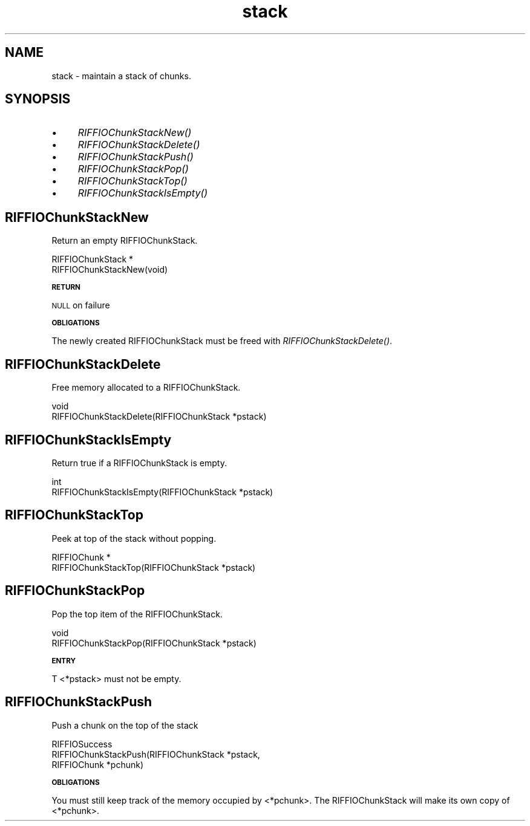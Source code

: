 .rn '' }`
''' $RCSfile$$Revision$$Date$
'''
''' $Log$
'''
.de Sh
.br
.if t .Sp
.ne 5
.PP
\fB\\$1\fR
.PP
..
.de Sp
.if t .sp .5v
.if n .sp
..
.de Ip
.br
.ie \\n(.$>=3 .ne \\$3
.el .ne 3
.IP "\\$1" \\$2
..
.de Vb
.ft CW
.nf
.ne \\$1
..
.de Ve
.ft R

.fi
..
'''
'''
'''     Set up \*(-- to give an unbreakable dash;
'''     string Tr holds user defined translation string.
'''     Bell System Logo is used as a dummy character.
'''
.tr \(*W-|\(bv\*(Tr
.ie n \{\
.ds -- \(*W-
.ds PI pi
.if (\n(.H=4u)&(1m=24u) .ds -- \(*W\h'-12u'\(*W\h'-12u'-\" diablo 10 pitch
.if (\n(.H=4u)&(1m=20u) .ds -- \(*W\h'-12u'\(*W\h'-8u'-\" diablo 12 pitch
.ds L" ""
.ds R" ""
.ds L' '
.ds R' '
'br\}
.el\{\
.ds -- \(em\|
.tr \*(Tr
.ds L" ``
.ds R" ''
.ds L' `
.ds R' '
.ds PI \(*p
'br\}
.\"	If the F register is turned on, we'll generate
.\"	index entries out stderr for the following things:
.\"		TH	Title 
.\"		SH	Header
.\"		Sh	Subsection 
.\"		Ip	Item
.\"		X<>	Xref  (embedded
.\"	Of course, you have to process the output yourself
.\"	in some meaninful fashion.
.if \nF \{
.de IX
.tm Index:\\$1\t\\n%\t"\\$2"
..
.nr % 0
.rr F
.\}
.TH stack 3 "riffio" "14/Jun/96" "RIFFIO Documentation"
.IX Title "stack 3"
.UC
.IX Name "stack - maintain a stack of chunks."
.if n .hy 0
.if n .na
.ds C+ C\v'-.1v'\h'-1p'\s-2+\h'-1p'+\s0\v'.1v'\h'-1p'
.de CQ          \" put $1 in typewriter font
.ft CW
'if n "\c
'if t \\&\\$1\c
'if n \\&\\$1\c
'if n \&"
\\&\\$2 \\$3 \\$4 \\$5 \\$6 \\$7
'.ft R
..
.\" @(#)ms.acc 1.5 88/02/08 SMI; from UCB 4.2
.	\" AM - accent mark definitions
.bd B 3
.	\" fudge factors for nroff and troff
.if n \{\
.	ds #H 0
.	ds #V .8m
.	ds #F .3m
.	ds #[ \f1
.	ds #] \fP
.\}
.if t \{\
.	ds #H ((1u-(\\\\n(.fu%2u))*.13m)
.	ds #V .6m
.	ds #F 0
.	ds #[ \&
.	ds #] \&
.\}
.	\" simple accents for nroff and troff
.if n \{\
.	ds ' \&
.	ds ` \&
.	ds ^ \&
.	ds , \&
.	ds ~ ~
.	ds ? ?
.	ds ! !
.	ds /
.	ds q
.\}
.if t \{\
.	ds ' \\k:\h'-(\\n(.wu*8/10-\*(#H)'\'\h"|\\n:u"
.	ds ` \\k:\h'-(\\n(.wu*8/10-\*(#H)'\`\h'|\\n:u'
.	ds ^ \\k:\h'-(\\n(.wu*10/11-\*(#H)'^\h'|\\n:u'
.	ds , \\k:\h'-(\\n(.wu*8/10)',\h'|\\n:u'
.	ds ~ \\k:\h'-(\\n(.wu-\*(#H-.1m)'~\h'|\\n:u'
.	ds ? \s-2c\h'-\w'c'u*7/10'\u\h'\*(#H'\zi\d\s+2\h'\w'c'u*8/10'
.	ds ! \s-2\(or\s+2\h'-\w'\(or'u'\v'-.8m'.\v'.8m'
.	ds / \\k:\h'-(\\n(.wu*8/10-\*(#H)'\z\(sl\h'|\\n:u'
.	ds q o\h'-\w'o'u*8/10'\s-4\v'.4m'\z\(*i\v'-.4m'\s+4\h'\w'o'u*8/10'
.\}
.	\" troff and (daisy-wheel) nroff accents
.ds : \\k:\h'-(\\n(.wu*8/10-\*(#H+.1m+\*(#F)'\v'-\*(#V'\z.\h'.2m+\*(#F'.\h'|\\n:u'\v'\*(#V'
.ds 8 \h'\*(#H'\(*b\h'-\*(#H'
.ds v \\k:\h'-(\\n(.wu*9/10-\*(#H)'\v'-\*(#V'\*(#[\s-4v\s0\v'\*(#V'\h'|\\n:u'\*(#]
.ds _ \\k:\h'-(\\n(.wu*9/10-\*(#H+(\*(#F*2/3))'\v'-.4m'\z\(hy\v'.4m'\h'|\\n:u'
.ds . \\k:\h'-(\\n(.wu*8/10)'\v'\*(#V*4/10'\z.\v'-\*(#V*4/10'\h'|\\n:u'
.ds 3 \*(#[\v'.2m'\s-2\&3\s0\v'-.2m'\*(#]
.ds o \\k:\h'-(\\n(.wu+\w'\(de'u-\*(#H)/2u'\v'-.3n'\*(#[\z\(de\v'.3n'\h'|\\n:u'\*(#]
.ds d- \h'\*(#H'\(pd\h'-\w'~'u'\v'-.25m'\f2\(hy\fP\v'.25m'\h'-\*(#H'
.ds D- D\\k:\h'-\w'D'u'\v'-.11m'\z\(hy\v'.11m'\h'|\\n:u'
.ds th \*(#[\v'.3m'\s+1I\s-1\v'-.3m'\h'-(\w'I'u*2/3)'\s-1o\s+1\*(#]
.ds Th \*(#[\s+2I\s-2\h'-\w'I'u*3/5'\v'-.3m'o\v'.3m'\*(#]
.ds ae a\h'-(\w'a'u*4/10)'e
.ds Ae A\h'-(\w'A'u*4/10)'E
.ds oe o\h'-(\w'o'u*4/10)'e
.ds Oe O\h'-(\w'O'u*4/10)'E
.	\" corrections for vroff
.if v .ds ~ \\k:\h'-(\\n(.wu*9/10-\*(#H)'\s-2\u~\d\s+2\h'|\\n:u'
.if v .ds ^ \\k:\h'-(\\n(.wu*10/11-\*(#H)'\v'-.4m'^\v'.4m'\h'|\\n:u'
.	\" for low resolution devices (crt and lpr)
.if \n(.H>23 .if \n(.V>19 \
\{\
.	ds : e
.	ds 8 ss
.	ds v \h'-1'\o'\(aa\(ga'
.	ds _ \h'-1'^
.	ds . \h'-1'.
.	ds 3 3
.	ds o a
.	ds d- d\h'-1'\(ga
.	ds D- D\h'-1'\(hy
.	ds th \o'bp'
.	ds Th \o'LP'
.	ds ae ae
.	ds Ae AE
.	ds oe oe
.	ds Oe OE
.\}
.rm #[ #] #H #V #F C
.SH "NAME"
.IX Header "NAME"
stack \- maintain a stack of chunks.
.SH "SYNOPSIS"
.IX Header "SYNOPSIS"
.Ip "\(bu" 4
.IX Item "\(bu"
\fIRIFFIOChunkStackNew()\fR
.Ip "\(bu" 4
.IX Item "\(bu"
\fIRIFFIOChunkStackDelete()\fR
.Ip "\(bu" 4
.IX Item "\(bu"
\fIRIFFIOChunkStackPush()\fR
.Ip "\(bu" 4
.IX Item "\(bu"
\fIRIFFIOChunkStackPop()\fR
.Ip "\(bu" 4
.IX Item "\(bu"
\fIRIFFIOChunkStackTop()\fR
.Ip "\(bu" 4
.IX Item "\(bu"
\fIRIFFIOChunkStackIsEmpty()\fR
.SH "RIFFIOChunkStackNew"
.IX Header "RIFFIOChunkStackNew"
Return an empty RIFFIOChunkStack.
.PP
.Vb 2
\&     RIFFIOChunkStack *
\&     RIFFIOChunkStackNew(void)
.Ve
.Sh "\s-1RETURN\s0"
.IX Subsection "\s-1RETURN\s0"
\s-1NULL\s0 on failure
.Sh "\s-1OBLIGATIONS\s0"
.IX Subsection "\s-1OBLIGATIONS\s0"
The newly created RIFFIOChunkStack must be freed with
\fIRIFFIOChunkStackDelete()\fR.
.SH "RIFFIOChunkStackDelete"
.IX Header "RIFFIOChunkStackDelete"
Free memory allocated to a RIFFIOChunkStack.
.PP
.Vb 2
\&     void
\&     RIFFIOChunkStackDelete(RIFFIOChunkStack *pstack)
.Ve
.SH "RIFFIOChunkStackIsEmpty"
.IX Header "RIFFIOChunkStackIsEmpty"
Return true if a RIFFIOChunkStack is empty.
.PP
.Vb 2
\&     int
\&     RIFFIOChunkStackIsEmpty(RIFFIOChunkStack *pstack)
.Ve
.SH "RIFFIOChunkStackTop"
.IX Header "RIFFIOChunkStackTop"
Peek at top of the stack without popping.
.PP
.Vb 2
\&     RIFFIOChunk *
\&     RIFFIOChunkStackTop(RIFFIOChunkStack *pstack)
.Ve
.SH "RIFFIOChunkStackPop"
.IX Header "RIFFIOChunkStackPop"
Pop the top item of the RIFFIOChunkStack.
.PP
.Vb 2
\&     void
\&     RIFFIOChunkStackPop(RIFFIOChunkStack *pstack)
.Ve
.Sh "\s-1ENTRY\s0"
.IX Subsection "\s-1ENTRY\s0"
T <*pstack> must not be empty.
.SH "RIFFIOChunkStackPush"
.IX Header "RIFFIOChunkStackPush"
Push a chunk on the top of the stack
.PP
.Vb 3
\&     RIFFIOSuccess
\&     RIFFIOChunkStackPush(RIFFIOChunkStack *pstack,
\&                          RIFFIOChunk *pchunk)
.Ve
.Sh "\s-1OBLIGATIONS\s0"
.IX Subsection "\s-1OBLIGATIONS\s0"
You must still keep track of the memory occupied by <*pchunk>.
The RIFFIOChunkStack will make its own copy of <*pchunk>.

.rn }` ''
